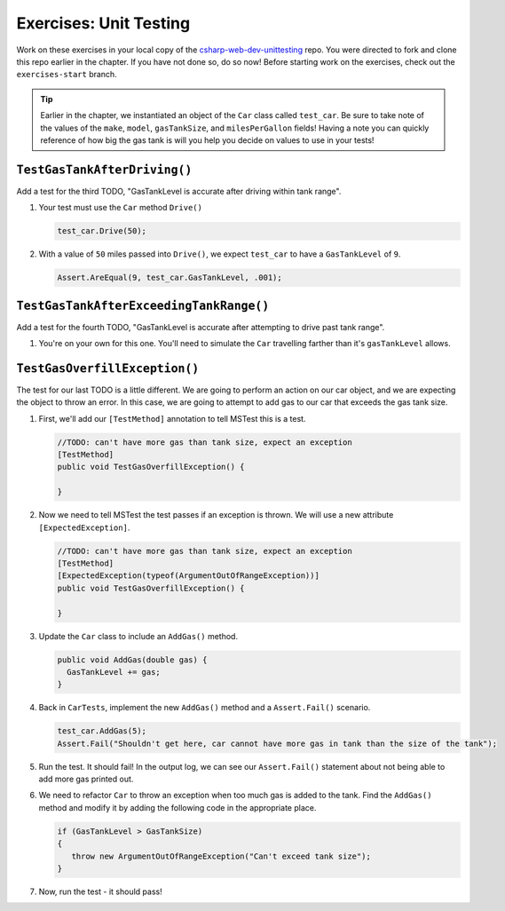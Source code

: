 Exercises: Unit Testing
=======================

Work on these exercises in your local copy of the `csharp-web-dev-unittesting <https://github.com/LaunchCodeEducation/csharp-web-dev-unittesting>`_ repo.
You were directed to fork and clone this repo earlier in the chapter. If you have not done so, do so now!
Before starting work on the exercises, check out the ``exercises-start`` branch.

.. admonition:: Tip

   Earlier in the chapter, we instantiated an object of the ``Car`` class called ``test_car``.
   Be sure to take note of the values of the ``make``, ``model``, ``gasTankSize``, and ``milesPerGallon`` fields!
   Having a note you can quickly reference of how big the gas tank is will you help you decide on values to use in your tests!

``TestGasTankAfterDriving()``
-----------------------------

Add a test for the third TODO, "GasTankLevel is accurate after driving within tank range".

#. Your test must use the ``Car`` method ``Drive()`` 

   .. sourcecode:: csharp

      test_car.Drive(50);

#. With a value of ``50`` miles passed into ``Drive()``, we expect 
   ``test_car`` to have a ``GasTankLevel`` of ``9``.

   .. sourcecode:: csharp

      Assert.AreEqual(9, test_car.GasTankLevel, .001);

``TestGasTankAfterExceedingTankRange()``
----------------------------------------

Add a test for the fourth TODO, "GasTankLevel is accurate after attempting to drive past tank range".

#. You're on your own for this one. You'll need to simulate the ``Car``
   travelling farther than it's ``gasTankLevel`` allows.

``TestGasOverfillException()``
------------------------------

The test for our last TODO is a little different. We are going to 
perform an action on our car object, and we are expecting the object 
to throw an error. In this case, we are going to attempt to add gas 
to our car that exceeds the gas tank size.

#. First, we'll add our ``[TestMethod]`` annotation to tell MSTest
   this is a test. 

   .. sourcecode:: csharp

      //TODO: can't have more gas than tank size, expect an exception
      [TestMethod]
      public void TestGasOverfillException() {

      }

#. Now we need to tell MSTest the test passes if an exception is thrown. We will use a new attribute ``[ExpectedException]``.

   .. sourcecode:: csharp

      //TODO: can't have more gas than tank size, expect an exception
      [TestMethod]
      [ExpectedException(typeof(ArgumentOutOfRangeException))]
      public void TestGasOverfillException() {

      }
   

#. Update the ``Car`` class to include an ``AddGas()`` method.

   .. sourcecode:: csharp

      public void AddGas(double gas) {
        GasTankLevel += gas;
      }

#. Back in ``CarTests``, implement the new ``AddGas()`` method and a 
   ``Assert.Fail()`` scenario.

   .. sourcecode:: csharp

      test_car.AddGas(5);
      Assert.Fail("Shouldn't get here, car cannot have more gas in tank than the size of the tank");

#. Run the test. It should fail! In the output log, we can see our 
   ``Assert.Fail()`` statement about not being able to add more gas printed out.

#. We need to refactor ``Car`` to throw an exception when too much
   gas is added to the tank. Find the ``AddGas()`` method and
   modify it by adding the following code in the appropriate place.

   .. sourcecode:: csharp

      if (GasTankLevel > GasTankSize)
      {
         throw new ArgumentOutOfRangeException("Can't exceed tank size");
      }

#. Now, run the test - it should pass!

   












